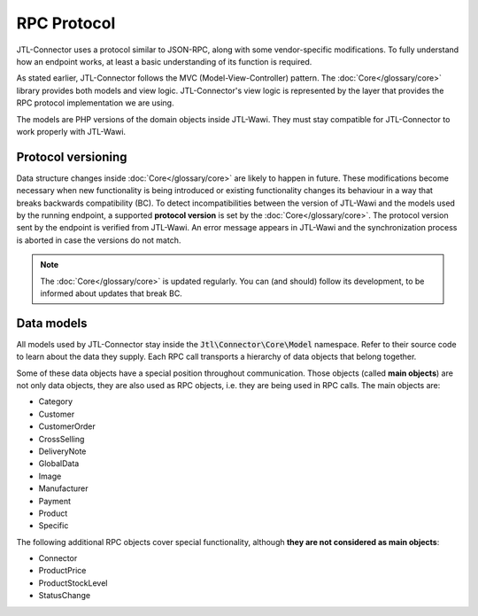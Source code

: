 RPC Protocol
============

JTL-Connector uses a protocol similar to JSON-RPC, along with some vendor-specific modifications.
To fully understand how an endpoint works, at least a basic understanding of its function is required.

As stated earlier, JTL-Connector follows the MVC (Model-View-Controller) pattern.
The :doc:`Core</glossary/core>` library provides both models and view logic.
JTL-Connector's view logic is represented by the layer that provides the RPC protocol implementation we are using.

The models are PHP versions of the domain objects inside JTL-Wawi.
They must stay compatible for JTL-Connector to work properly with JTL-Wawi.

Protocol versioning
-------------------

Data structure changes inside :doc:`Core</glossary/core>` are likely to happen in future.
These modifications become necessary when new functionality is being introduced or existing functionality changes its behaviour in a way that breaks backwards compatibility (BC).
To detect incompatibilities between the version of JTL-Wawi and the models used by the running endpoint, a supported **protocol version** is set by the :doc:`Core</glossary/core>`.
The protocol version sent by the endpoint is verified from JTL-Wawi. An error message appears in JTL-Wawi and the synchronization process is aborted in case the versions do not match.

.. note::
    The :doc:`Core</glossary/core>` is updated regularly.
    You can (and should) follow its development, to be informed about updates that break BC.

.. _data-models:

Data models
-----------

All models used by JTL-Connector stay inside the :code:`Jtl\Connector\Core\Model` namespace.
Refer to their source code to learn about the data they supply.
Each RPC call transports a hierarchy of data objects that belong together.

Some of these data objects have a special position throughout communication.
Those objects (called **main objects**) are not only data objects, they are also used as RPC objects, i.e. they are being used in RPC calls.
The main objects are:

- Category
- Customer
- CustomerOrder
- CrossSelling
- DeliveryNote
- GlobalData
- Image
- Manufacturer
- Payment
- Product
- Specific

The following additional RPC objects cover special functionality, although **they are not considered as main objects**:

- Connector
- ProductPrice
- ProductStockLevel
- StatusChange